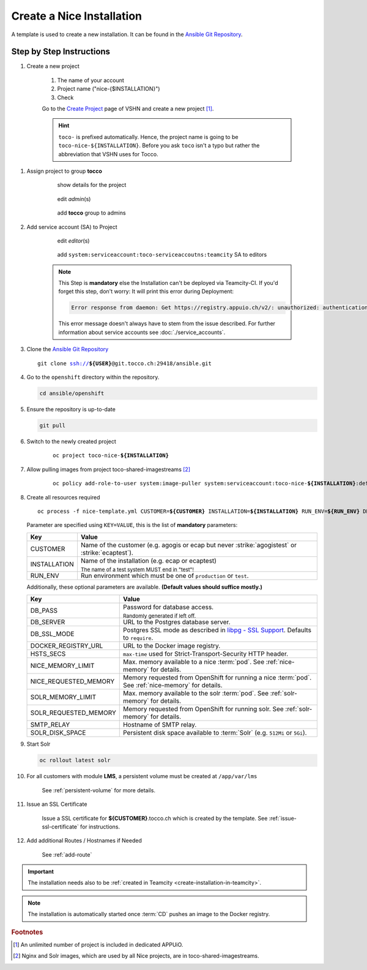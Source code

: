 Create a Nice Installation
==========================

A template is used to create a new installation. It can be found in the `Ansible Git Repository`_.

.. _Ansible Git Repository: https://git.tocco.ch/gitweb?p=ansible.git;a=blob;f=openshift/nice-template.yml

Step by Step Instructions
-------------------------

#. Create a new project

    .. figure:: create_nice_installation/create_project.png
        :scale: 60%
    
    #. The name of your account

    #. Project name ("nice-{$INSTALLATION}")

    #. Check 

    Go to the `Create Project`_ page of VSHN and create a new project [#f1]_.

    .. hint::

        ``toco-`` is prefixed automatically. Hence, the project name is going to be ``toco-nice-${INSTALLATION}``.
        Before you ask ``toco`` isn't a typo but rather the abbreviation that VSHN uses for Tocco.

.. _Create Project: https://control.vshn.net/openshift/projects/appuio%20public/_create

#. Assign project to group **tocco**

    .. figure:: create_nice_installation/tocco_group_1.png
        :scale: 60%

        show details for the project

    .. figure:: create_nice_installation/tocco_group_2.png
        :scale: 60%

        edit *admin*\(s)

    .. figure:: create_nice_installation/tocco_group_3.png
        :scale: 60%

        add **tocco** group to admins

#. Add service account (SA) to Project

    .. _add-sa-reference-label:

    .. figure:: create_nice_installation/vshn_control_sa_1.png
        :scale: 60%

        edit *editor*\(s)

    .. figure:: create_nice_installation/vshn_control_sa_2.png
        :scale: 60%

        add ``system:serviceaccount:toco-serviceaccoutns:teamcity`` SA to editors

    .. note::

        This Step is **mandatory** else the Installation can't be deployed via Teamcity-CI.
        If you'd forget this step, don't worry: It will print this error during Deployment:

        .. code::
           
           Error response from daemon: Get https://registry.appuio.ch/v2/: unauthorized: authentication required

        This error message doesn't always have to stem from the issue described.
        For further information about service accounts see :doc:`./service_accounts`.

#. Clone the `Ansible Git Repository`_

   .. parsed-literal::

       git clone ssh://**${USER}**\ @git.tocco.ch:29418/ansible.git

#. Go to the ``openshift`` directory within the repository.

   .. code::

       cd ansible/openshift

#. Ensure the repository is up-to-date

   .. code::

        git pull

#. Switch to the newly created project

    .. parsed-literal::

        oc project toco-nice-**${INSTALLATION}**

#. Allow pulling images from project toco-shared-imagestreams [#f2]_

    .. parsed-literal::

        oc policy add-role-to-user system:image-puller system:serviceaccount:toco-nice-**${INSTALLATION}**:default --namespace=toco-shared-imagestreams

#. Create all resources required

   .. parsed-literal::

       oc process -f nice-template.yml CUSTOMER=\ **${CUSTOMER}** INSTALLATION=\ **${INSTALLATION}** RUN_ENV=\ **${RUN_ENV}** DB_PASS=\ **${DB_PASS}** | oc create -f -

   Parameter are specified using ``KEY=VALUE``, this is the list of **mandatory** parameters:

   =================== ===============================================================================================
    Key                 Value
   =================== ===============================================================================================
    CUSTOMER            Name of the customer (e.g. agogis or ecap but never :strike:`agogistest` or
                        :strike:`ecaptest`).

    INSTALLATION        Name of the installation (e.g. ecap or ecaptest)

                        :subscript:`The name of a test system MUST end in "test"!`

    RUN_ENV             Run environment which must be one of ``production`` or ``test``.
   =================== ===============================================================================================

   Additionally, these optional parameters are available. **(Default values should suffice mostly.)**

   ====================== ==========================================================================================
    Key                    Value
   ====================== ==========================================================================================
    DB_PASS                Password for database access.

                           :subscript:`Randomly generated if left off.`

    DB_SERVER              URL to the Postgres database server.

    DB_SSL_MODE            Postgres SSL mode as described in `libpg - SSL Support`_. Defaults to ``require``.

    DOCKER_REGISTRY_URL    URL to the Docker image registry.

    HSTS_SECS              ``max-time`` used for Strict-Transport-Security HTTP header.

    NICE_MEMORY_LIMIT      Max. memory available to a nice :term:`pod`. See :ref:`nice-memory` for details.

    NICE_REQUESTED_MEMORY  Memory requested from OpenShift for running a nice :term:`pod`. See :ref:`nice-memory` for
                           details.

    SOLR_MEMORY_LIMIT      Max. memory available to the solr :term:`pod`. See :ref:`solr-memory` for details.

    SOLR_REQUESTED_MEMORY  Memory requested from OpenShift for running solr. See :ref:`solr-memory` for details.

    SMTP_RELAY             Hostname of SMTP relay.

    SOLR_DISK_SPACE        Persistent disk space available to :term:`Solr` (e.g. ``512Mi`` or ``5Gi``).
   ====================== ==========================================================================================

   ..  _libpg - SSL Support:  https://www.postgresql.org/docs/current/static/libpq-ssl.html#LIBPQ-SSL-PROTECTION

#. Start Solr

   .. code::

       oc rollout latest solr

#. For all customers with module **LMS**, a persistent volume must be created at ``/app/var/lms``

     See :ref:`persistent-volume` for more details.

#. Issue an SSL Certificate

    Issue a SSL certificate for **${CUSTOMER}**.tocco.ch which is created by the template. See :ref:`issue-ssl-certificate`
    for instructions.

#. Add additional Routes / Hostnames if Needed

    See :ref:`add-route`

.. important::

    The installation needs also to be :ref:`created in Teamcity <create-installation-in-teamcity>`.

.. note::

  The installation is automatically started once :term:`CD` pushes an image to the Docker registry.


.. rubric:: Footnotes

.. [#f1] An unlimited number of project is included in dedicated APPUiO.

.. [#f2] Nginx and Solr images, which are used by all Nice projects, are in toco-shared-imagestreams.

